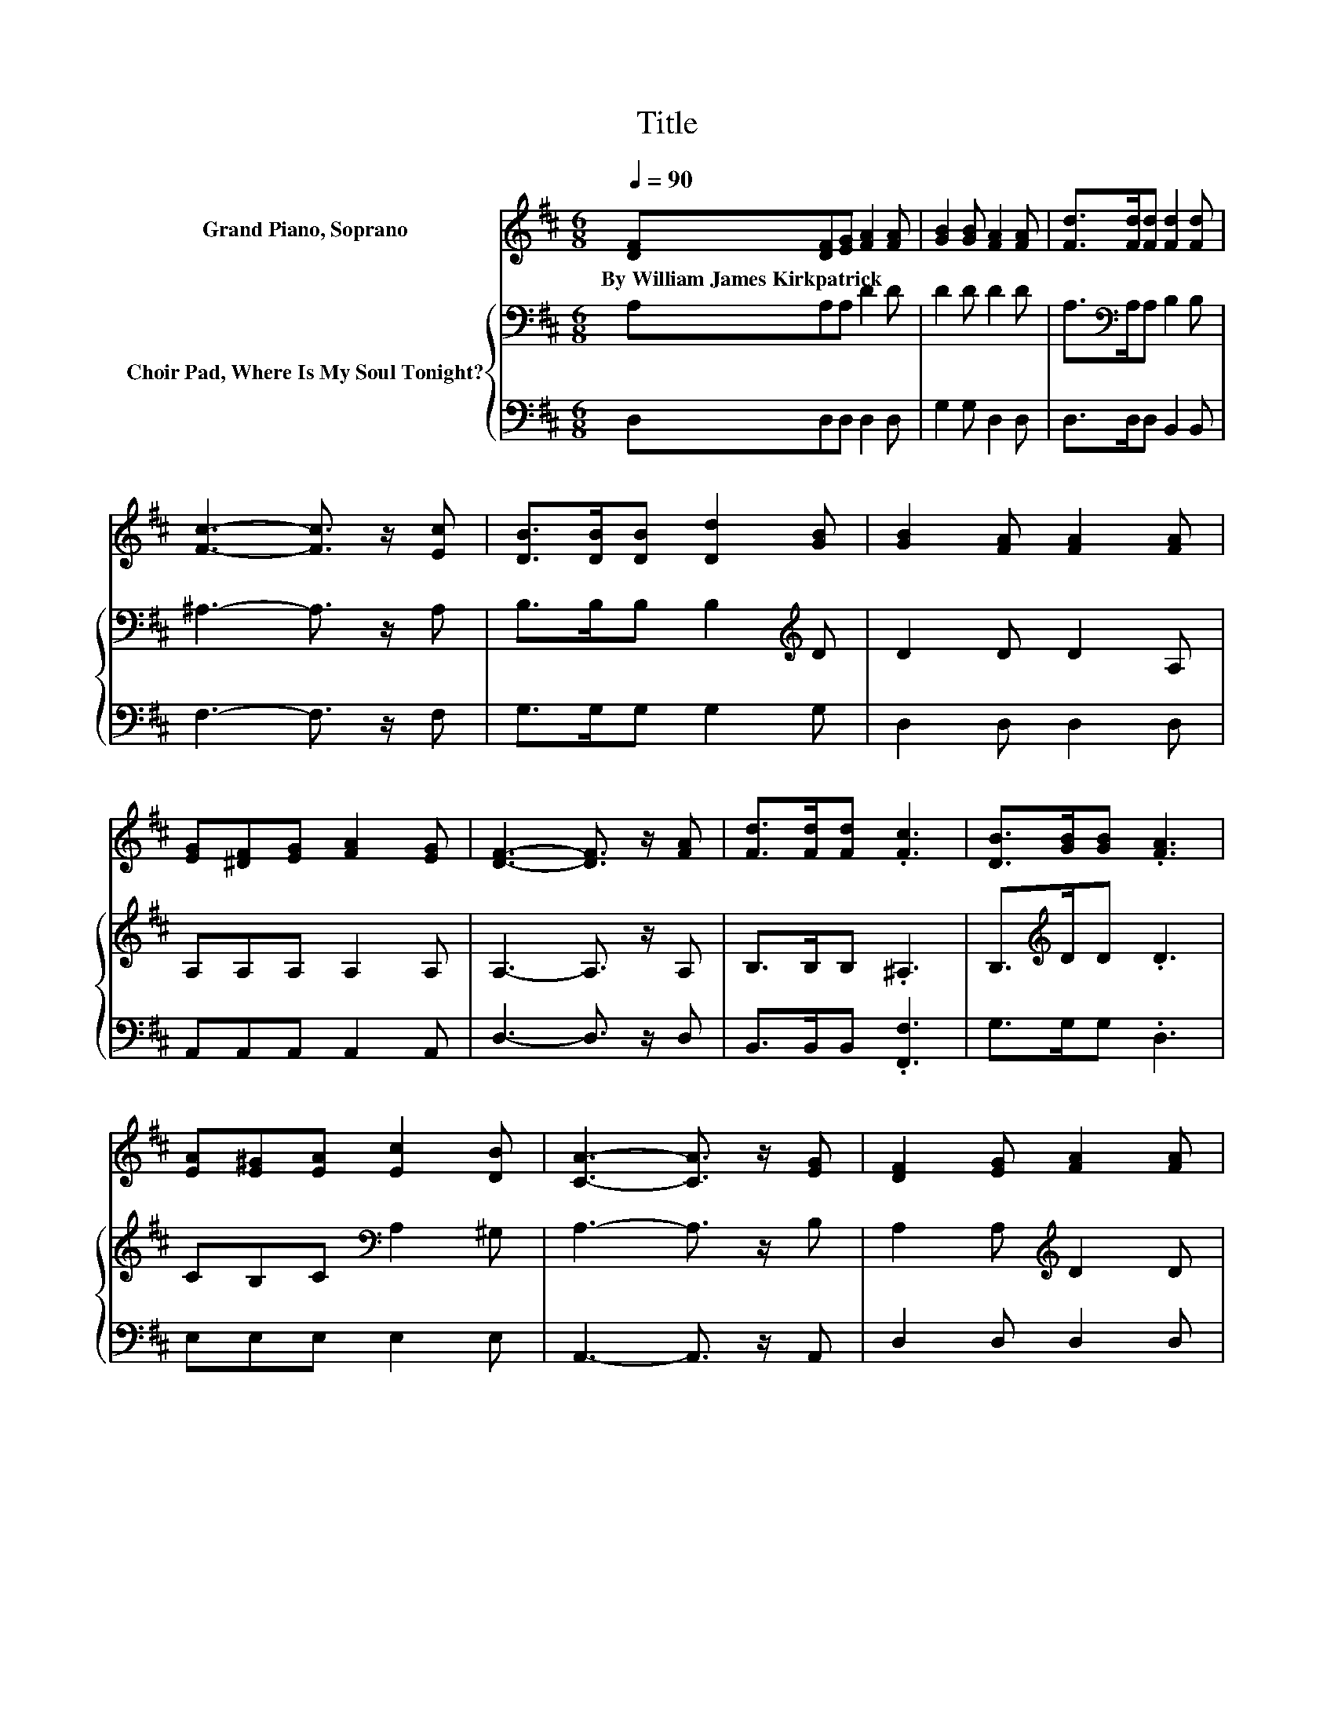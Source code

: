 X:1
T:Title
%%score 1 { 2 | 3 }
L:1/8
Q:1/4=90
M:6/8
K:D
V:1 treble nm="Grand Piano, Soprano"
V:2 bass nm="Choir Pad, Where Is My Soul Tonight?"
V:3 bass 
V:1
 [DF][DF][EG] [FA]2 [FA] | [GB]2 [GB] [FA]2 [FA] | [Fd]>[Fd][Fd] [Fd]2 [Fd] | %3
w: By~William~James~Kirkpatrick * * * *|||
 [Fc]3- [Fc]3/2 z/ [Ec] | [DB]>[DB][DB] [Dd]2 [GB] | [GB]2 [FA] [FA]2 [FA] | %6
w: |||
 [EG][^DF][EG] [FA]2 [EG] | [DF]3- [DF]3/2 z/ [FA] | [Fd]>[Fd][Fd] .[Fc]3 | [DB]>[GB][GB] .[FA]3 | %10
w: ||||
 [EA][E^G][EA] [Ec]2 [DB] | [CA]3- [CA]3/2 z/ [EG] | [DF]2 [EG] [FA]2 [FA] | %13
w: |||
 [A=c]>[Ac][GB] [FA]2 [Fd] | [Gd]>[Gd][Gd] [Fd]2 [Ec] | [Fd]6- | [Fd]3 z3 |] %17
w: ||||
V:2
 A,A,A, D2 D | D2 D D2 D | A,>[K:bass]A,A, B,2 B, | ^A,3- A,3/2 z/ A, | B,>B,B, B,2[K:treble] D | %5
 D2 D D2 A, | A,A,A, A,2 A, | A,3- A,3/2 z/ A, | B,>B,B, .^A,3 | B,>[K:treble]DD .D3 | %10
 CB,C[K:bass] A,2 ^G, | A,3- A,3/2 z/ B, | A,2 A,[K:treble] D2 D | D>DD D2 =C | B,>B,^A, =A,2 A, | %15
 A,6- | A,3 z3 |] %17
V:3
 D,D,D, D,2 D, | G,2 G, D,2 D, | D,>D,D, B,,2 B,, | F,3- F,3/2 z/ F, | G,>G,G, G,2 G, | %5
 D,2 D, D,2 D, | A,,A,,A,, A,,2 A,, | D,3- D,3/2 z/ D, | B,,>B,,B,, .[F,,F,]3 | G,>G,G, .D,3 | %10
 E,E,E, E,2 E, | A,,3- A,,3/2 z/ A,, | D,2 D, D,2 D, | D,>D,D, D,2 D, | G,>G,G, z2 A,, | D,6- | %16
 D,3 z3 |] %17

